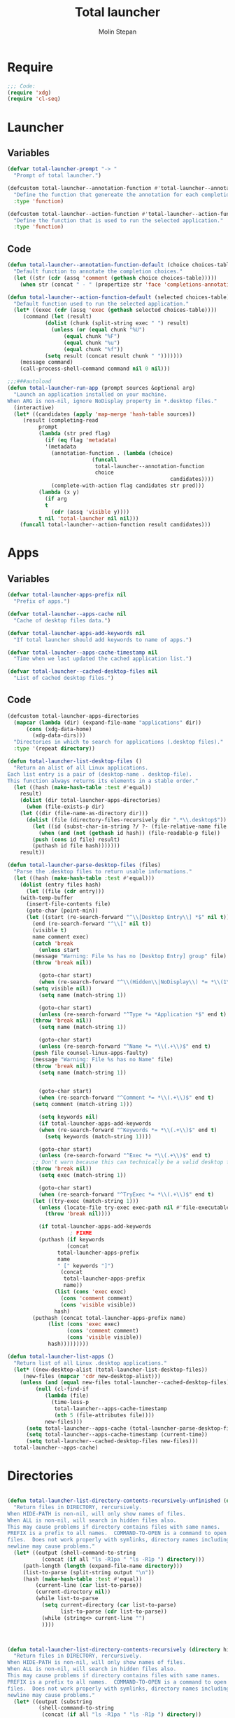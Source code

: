 #+AUTHOR: Molin Stepan
#+TITLE: Total launcher
#+STARTUP: show2levels

* Require
#+begin_src emacs-lisp :tangle yes
;;; Code:
(require 'xdg)
(require 'cl-seq)
#+end_src
* Launcher
** Variables
#+begin_src emacs-lisp :tangle yes
(defvar total-launcher-prompt "-> "
  "Prompt of total launcher.")

(defcustom total-launcher--annotation-function #'total-launcher--annotation-function-default
  "Define the function that genereate the annotation for each completion choices."
  :type 'function)

(defcustom total-launcher--action-function #'total-launcher--action-function-default
  "Define the function that is used to run the selected application."
  :type 'function)
#+end_src
** Code
#+begin_src emacs-lisp :tangle yes
(defun total-launcher--annotation-function-default (choice choices-table)
  "Default function to annotate the completion choices."
  (let ((str (cdr (assq 'comment (gethash choice choices-table)))))
    (when str (concat " - " (propertize str 'face 'completions-annotations)))))

(defun total-launcher--action-function-default (selected choices-table)
  "Default function used to run the selected application."
  (let* ((exec (cdr (assq 'exec (gethash selected choices-table))))
	 (command (let (result)
		    (dolist (chunk (split-string exec " ") result)
		      (unless (or (equal chunk "%U")
				  (equal chunk "%F")
				  (equal chunk "%u")
				  (equal chunk "%f"))
			(setq result (concat result chunk " ")))))))
    (message command)
    (call-process-shell-command command nil 0 nil)))

;;;###autoload
(defun total-launcher-run-app (prompt sources &optional arg)
  "Launch an application installed on your machine.
When ARG is non-nil, ignore NoDisplay property in *.desktop files."
  (interactive)
  (let* ((candidates (apply 'map-merge 'hash-table sources))
	 (result (completing-read
		  prompt
		  (lambda (str pred flag)
		    (if (eq flag 'metadata)
			'(metadata
			  (annotation-function . (lambda (choice)
						   (funcall
						    total-launcher--annotation-function
						    choice
                                                    candidates))))
		      (complete-with-action flag candidates str pred)))
		  (lambda (x y)
		    (if arg
			t
		      (cdr (assq 'visible y))))
		  t nil 'total-launcher nil nil)))
    (funcall total-launcher--action-function result candidates)))
#+end_src
* Apps
** Variables
#+begin_src emacs-lisp :tangle yes
(defvar total-launcher-apps-prefix nil
  "Prefix of apps.")

(defvar total-launcher--apps-cache nil
  "Cache of desktop files data.")

(defvar total-launcher-apps-add-keywords nil
  "If total launcher should add keywords to name of apps.")

(defvar total-launcher--apps-cache-timestamp nil
  "Time when we last updated the cached application list.")

(defvar total-launcher--cached-desktop-files nil
  "List of cached desktop files.")
#+end_src
** Code
#+begin_src emacs-lisp :tangle yes
(defcustom total-launcher-apps-directories
  (mapcar (lambda (dir) (expand-file-name "applications" dir))
	  (cons (xdg-data-home)
		(xdg-data-dirs)))
  "Directories in which to search for applications (.desktop files)."
  :type '(repeat directory))

(defun total-launcher-list-desktop-files ()
  "Return an alist of all Linux applications.
Each list entry is a pair of (desktop-name . desktop-file).
This function always returns its elements in a stable order."
  (let ((hash (make-hash-table :test #'equal))
	result)
    (dolist (dir total-launcher-apps-directories)
      (when (file-exists-p dir)
	(let ((dir (file-name-as-directory dir)))
	  (dolist (file (directory-files-recursively dir ".*\\.desktop$"))
	    (let ((id (subst-char-in-string ?/ ?- (file-relative-name file dir))))
	      (when (and (not (gethash id hash)) (file-readable-p file))
		(push (cons id file) result)
		(puthash id file hash)))))))
    result))

(defun total-launcher-parse-desktop-files (files)
  "Parse the .desktop files to return usable informations."
  (let ((hash (make-hash-table :test #'equal)))
    (dolist (entry files hash)
      (let ((file (cdr entry)))
	(with-temp-buffer
	  (insert-file-contents file)
	  (goto-char (point-min))
	  (let ((start (re-search-forward "^\\[Desktop Entry\\] *$" nil t))
		(end (re-search-forward "^\\[" nil t))
		(visible t)
		name comment exec)
	    (catch 'break
	      (unless start
		(message "Warning: File %s has no [Desktop Entry] group" file)
		(throw 'break nil))

	      (goto-char start)
	      (when (re-search-forward "^\\(Hidden\\|NoDisplay\\) *= *\\(1\\|true\\) *$" end t)
		(setq visible nil))
	      (setq name (match-string 1))

	      (goto-char start)
	      (unless (re-search-forward "^Type *= *Application *$" end t)
		(throw 'break nil))
	      (setq name (match-string 1))

	      (goto-char start)
	      (unless (re-search-forward "^Name *= *\\(.+\\)$" end t)
		(push file counsel-linux-apps-faulty)
		(message "Warning: File %s has no Name" file)
		(throw 'break nil))
	      (setq name (match-string 1))


	      (goto-char start)
	      (when (re-search-forward "^Comment *= *\\(.+\\)$" end t)
		(setq comment (match-string 1)))

	      (setq keywords nil)
	      (if total-launcher-apps-add-keywords
		  (when (re-search-forward "^Keywords *= *\\(.+\\)$" end t)
		    (setq keywords (match-string 1))))

	      (goto-char start)
	      (unless (re-search-forward "^Exec *= *\\(.+\\)$" end t)
		;; Don't warn because this can technically be a valid desktop file.
		(throw 'break nil))
	      (setq exec (match-string 1))

	      (goto-char start)
	      (when (re-search-forward "^TryExec *= *\\(.+\\)$" end t)
		(let ((try-exec (match-string 1)))
		  (unless (locate-file try-exec exec-path nil #'file-executable-p)
		    (throw 'break nil))))

	      (if total-launcher-apps-add-keywords
					; FIXME
		  (puthash (if keywords
			       (concat
				total-launcher-apps-prefix
				name
				" [" keywords "]")
			     (concat
			      total-launcher-apps-prefix
			      name))
			   (list (cons 'exec exec)
				 (cons 'comment comment)
				 (cons 'visible visible))
			   hash)
		(puthash (concat total-launcher-apps-prefix name)
			 (list (cons 'exec exec)
			       (cons 'comment comment)
			       (cons 'visible visible))
			 hash)))))))))

(defun total-launcher-list-apps ()
  "Return list of all Linux .desktop applications."
  (let* ((new-desktop-alist (total-launcher-list-desktop-files))
	 (new-files (mapcar 'cdr new-desktop-alist)))
    (unless (and (equal new-files total-launcher--cached-desktop-files)
		 (null (cl-find-if
			(lambda (file)
			  (time-less-p
			   total-launcher--apps-cache-timestamp
			   (nth 5 (file-attributes file))))
			new-files)))
      (setq total-launcher--apps-cache (total-launcher-parse-desktop-files new-desktop-alist))
      (setq total-launcher--apps-cache-timestamp (current-time))
      (setq total-launcher--cached-desktop-files new-files)))
  total-launcher--apps-cache)
#+end_src
* Directories
#+begin_src emacs-lisp :tangle yes

(defun total-launcher-list-directory-contents-recursively-unfinished (directory hide-path all prefix command-to-open)
  "Return files in DIRECTORY, rercursively.
When HIDE-PATH is non-nil, will only show names of files.
When ALL is non-nil, will search in hidden files also.
This may cause problems if directory contains files with same names.
PREFIX is a prefix to all names.  COMMAND-TO-OPEN is a command to open
files.  Does not work properly with symlinks, directory names including
newline may cause problems."
  (let* ((output (shell-command-to-string
		   (concat (if all "ls -R1pa " "ls -R1p ") directory)))
	 (path-length (length (expand-file-name directory)))
	 (list-to-parse (split-string output "\n"))
	 (hash (make-hash-table :test #'equal))
         (current-line (car list-to-parse))
         (current-directory nil))
         (while list-to-parse
           (setq current-directory (car list-to-parse)
                 list-to-parse (cdr list-to-parse))
           (while (string<> current-line "")
		   ))))



(defun total-launcher-list-directory-contents-recursively (directory hide-path all prefix command-to-open)
  "Return files in DIRECTORY, rercursively.
When HIDE-PATH is non-nil, will only show names of files.
When ALL is non-nil, will search in hidden files also.
This may cause problems if directory contains files with same names.
PREFIX is a prefix to all names.  COMMAND-TO-OPEN is a command to open
files.  Does not work properly with symlinks, directory names including
newline may cause problems."
  (let* ((output (substring
		  (shell-command-to-string
		   (concat (if all "ls -R1pa " "ls -R1p ") directory))
		  0 -1)) ;; Optimise!
	 (path-length (length (expand-file-name directory)))
	 (subdirectories-list (split-string output "\n\n"))
	 (hash (make-hash-table :test #'equal)))
    (dolist (directory-with-contents subdirectories-list hash)
      (let* ((separated (split-string directory-with-contents "\n"))
	     (current-directory (substring (car separated) 0 -1))
	     (files (cdr separated)))
	(if hide-path
	    (dolist (file files)
	      (unless (string= (substring file -1 nil) "/")
		(puthash (concat prefix file)
			 (list (cons 'exec
				     (concat
				      command-to-open " '" current-directory "'/'" file "'"))
			       (cons 'visible t)
			       (cons 'comment nil))
			 hash)))
	  (let* ((local-path (substring current-directory path-length nil)))
	    (dolist (file files)
	      (unless (string= (substring file -1 nil) "/")
		(puthash (concat prefix local-path "/" file)
			 (list (cons 'exec
				     (concat
				      command-to-open " '" current-directory "'/'" file "'"))
			       (cons 'visible t)
			       (cons 'comment nil))
			 hash)))))))))

(defun total-launcher-list-directory-contents (directory all prefix command-to-open)
  "Return files in DIRECTORY, rercursively.
When ALL is non-nil, will search in hidden files also.
This may cause problems if directory contains files with same names.
PREFIX is a prefix to all names.  COMMAND-TO-OPEN is a command to open
files.  Does not work properly with symlinks, directory names including
newline may cause problems."
  (let* ((output (substring
		  (shell-command-to-string (concat (if all "ls -1pa " "ls -1p ") directory))
		  0 -1)) ;; Optimise!
	 (files (split-string output "\n"))
	 (directory-right-name (shell-quote-argument (expand-file-name directory)))
	 (hash (make-hash-table :test #'equal)))
    (dolist (file files hash)
      (unless (string= (substring file -1 nil) "/")
	(puthash (concat prefix file)
		 (list (cons 'exec
			     (concat
			      command-to-open " " directory-right-name "'" file "'"))
		       (cons 'visible t)
		       (cons 'comment nil))
		 hash)))))
#+end_src
* Recent files
** Variables
#+begin_src emacs-lisp :tangle yes
(defvar total-launcher-command-to-open-file "xdg-open "
  "Command used to open file.")

(defvar total-launcher-recentf-prefix "Recent: "
  "Prefix of recent files.")
#+end_src
** Code
#+begin_src emacs-lisp :tangle yes
(defun total-launcher-list-recentf ()
  "Return hash table of recent file names (from recentf-list) and commands to open them."
  (let ((hash (make-hash-table :test #'equal)))
    (dolist (filename recentf-list hash)
      (puthash (concat total-launcher-recentf-prefix filename)
	       (list (cons 'exec (concat
				  total-launcher-command-to-open-file
				  (shell-quote-argument (expand-file-name filename))))
		     (cons 'comment nil)
		     (cons 'visible t))
	       hash))))
#+end_src
* Provide
#+begin_src emacs-lisp :tangle yes
(provide 'total-launcher)
;;; total-launcher.el ends here
#+end_src
